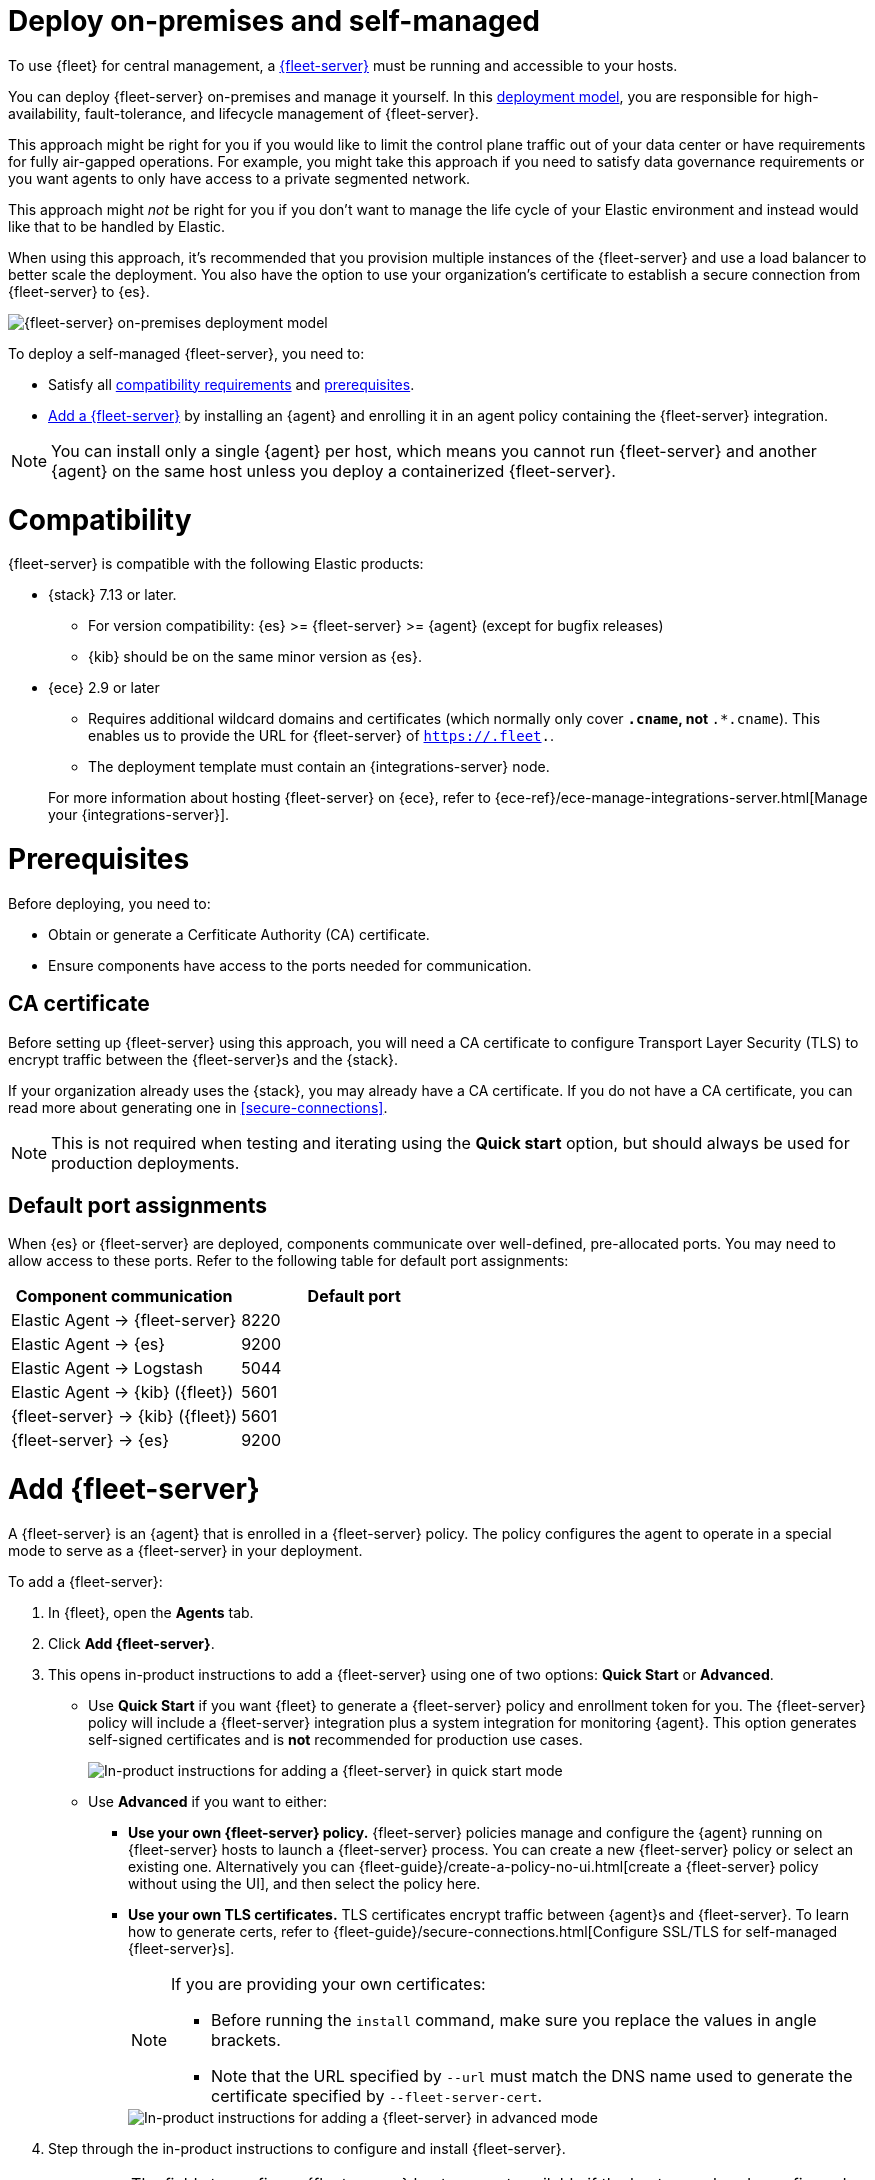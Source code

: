 [[add-fleet-server-on-prem]]
= Deploy on-premises and self-managed

To use {fleet} for central management, a <<fleet-server,{fleet-server}>> must
be running and accessible to your hosts.

You can deploy {fleet-server} on-premises and manage it yourself.
In this <<fleet-deployment-models,deployment model>>, you are responsible for high-availability,
fault-tolerance, and lifecycle management of {fleet-server}.

This approach might be right for you if you would like to limit the control plane traffic
out of your data center or have requirements for fully air-gapped operations.
For example, you might take this approach if you need to satisfy data governance requirements
or you want agents to only have access to a private segmented network.

This approach might _not_ be right for you if you don't want to manage the life cycle
of your Elastic environment and instead would like that to be handled by Elastic.

When using this approach, it's recommended that you provision multiple instances of
the {fleet-server} and use a load balancer to better scale the deployment.
You also have the option to use your organization's certificate to establish a
secure connection from {fleet-server} to {es}.

image::images/fleet-server-on-prem-deployment.png[{fleet-server} on-premises deployment model]

To deploy a self-managed {fleet-server}, you need to: 

* Satisfy all <<add-fleet-server-on-prem-compatibility,compatibility requirements>> and <<add-fleet-server-on-prem-prereq,prerequisites>>.
* <<add-fleet-server-on-prem-add-server,Add a {fleet-server}>> by installing an {agent} and enrolling it in an agent policy containing the {fleet-server} integration.

NOTE: You can install only a single {agent} per host, which means you cannot run
{fleet-server} and another {agent} on the same host unless you deploy a
containerized {fleet-server}.

[discrete]
[[add-fleet-server-on-prem-compatibility]]
= Compatibility

{fleet-server} is compatible with the following Elastic products:

* {stack} 7.13 or later.
** For version compatibility: {es} >= {fleet-server} >= {agent} (except for
bugfix releases)
** {kib} should be on the same minor version as {es}.

* {ece} 2.9 or later
+
--
** Requires additional wildcard domains and certificates (which normally only
cover `*.cname`, not `*.*.cname`). This enables us to provide the URL for
{fleet-server} of `https://.fleet.`.
** The deployment template must contain an {integrations-server} node.
--
+
For more information about hosting {fleet-server} on {ece}, refer to
{ece-ref}/ece-manage-integrations-server.html[Manage your {integrations-server}].

[discrete]
[[add-fleet-server-on-prem-prereq]]
= Prerequisites

Before deploying, you need to:

* Obtain or generate a Cerfiticate Authority (CA) certificate.
* Ensure components have access to the ports needed for communication.

[discrete]
[[add-fleet-server-on-prem-cert-prereq]]
== CA certificate

// tag::cert-prereq[]

Before setting up {fleet-server} using this approach, you will need a
CA certificate to configure Transport Layer Security (TLS)
to encrypt traffic between the {fleet-server}s and the {stack}.

If your organization already uses the {stack}, you may already have a CA certificate. If you do not have a CA certificate, you can read more
about generating one in <<secure-connections>>.

NOTE: This is not required when testing and iterating using the *Quick start* option, but should always be used for production deployments.

// end::cert-prereq[]

[discrete]
[[default-port-assignments-on-prem]]
== Default port assignments

When {es} or {fleet-server} are deployed, components communicate over well-defined, pre-allocated ports.
You may need to allow access to these ports. Refer to the following table for default port assignments:

|===
| Component communication | Default port

| Elastic Agent → {fleet-server} | 8220
| Elastic Agent → {es} | 9200
| Elastic Agent → Logstash | 5044
| Elastic Agent → {kib} ({fleet}) | 5601
| {fleet-server} → {kib} ({fleet}) | 5601
| {fleet-server} → {es} | 9200
|===

//[discrete]
//[[add-fleet-server-on-prem-hosts]]
//= Add {fleet-server} hosts

//////

// tag::fleet-server-host-prereq[]
Start by adding one or more {fleet-server} hosts.
A {fleet-server} host is a URL your {agent}s will use to connect to a {fleet-server}.

{fleet-server} hosts should meet the following requirements:

* All agents can connect to the host.
* The host also has a route to the {es} you plan to use.
* The host meets the <<scaling-recommendations,minimum compute resource requirements>> based on the maximum number
of agents you plan to support in your deployment.
// end::fleet-server-host-prereq[]

// tag::add-fleet-server-host[]
To add a {fleet-server} host:

. In {fleet}, open the *Settings* tab.
For more information about these settings, see
{fleet-guide}/fleet-settings.html[{fleet} settings].

. Under *{fleet-server} hosts*, click *Edit hosts* and specify one or more host
URLs your {agent}s will use to connect to {fleet-server}. For example,
`https://192.0.2.1:8220`, where `192.0.2.1` is the host IP where you will
install {fleet-server}. Save and apply your settings.
+
TIP: If the **Edit hosts** option is grayed out, {fleet-server} hosts
are configured outside of {fleet}. For more information, refer to
{kibana-ref}/fleet-settings-kb.html[{fleet} settings in {kib}].

// end::add-fleet-server-host[]

To update {es} hosts:

// Update up Elasticsearch host (not used in the third deployment model
. In the **Outputs** table:
.. Find the _default_ row where the _Type_ is set to _Elasticsearch_.
.. Click the pencil icon in the _Actions_ column.
.. Update the _Hosts_ field to specify one or more {es} URLs where {agent}s
will send data. For example, `https://192.0.2.0:9200`.
+
NOTE: Skip this step if you've started the {stack} with security enabled
(you cannot change this setting because it's managed outside of {fleet}).

. Save and apply the settings.

//////

[discrete]
[[add-fleet-server-on-prem-add-server]]
= Add {fleet-server}

A {fleet-server} is an {agent} that is enrolled in a {fleet-server} policy.
The policy configures the agent to operate in a special mode to serve as a {fleet-server} in your deployment.

To add a {fleet-server}:

. In {fleet}, open the **Agents** tab.
. Click *Add {fleet-server}*.
. This opens in-product instructions to add a {fleet-server} using 
one of two options: *Quick Start* or *Advanced*.
* Use *Quick Start* if you want {fleet} to generate a
{fleet-server} policy and enrollment token for you. The {fleet-server} policy
will include a {fleet-server} integration plus a system integration for
monitoring {agent}. This option generates self-signed certificates and is 
*not* recommended for production use cases.
+
[role="screenshot"]
image::images/add-fleet-server.png[In-product instructions for adding a {fleet-server} in quick start mode]

* Use *Advanced* if you want to either:
** *Use your own {fleet-server} policy.* {fleet-server} policies manage
and configure the {agent} running on {fleet-server} hosts to launch a
{fleet-server} process. You can create a new {fleet-server} policy or
select an existing one. Alternatively you can
{fleet-guide}/create-a-policy-no-ui.html[create a {fleet-server} policy without using the UI],
and then select the policy here.
** *Use your own TLS certificates.* TLS certificates encrypt traffic between
{agent}s and {fleet-server}. To learn how to generate certs, refer to
{fleet-guide}/secure-connections.html[Configure SSL/TLS for self-managed {fleet-server}s].
+
[NOTE]
====
If you are providing your own certificates:

* Before running the `install` command, make sure you replace the values in
angle brackets. 
* Note that the URL specified by `--url` must match the DNS name used to
generate the certificate specified by `--fleet-server-cert`.
====
+
[role="screenshot"]
image::images/add-fleet-server-advanced.png[In-product instructions for adding a {fleet-server} in advanced mode]

. Step through the in-product instructions to configure and install {fleet-server}.
+
[NOTE]
====
* The fields to configure {fleet-server} hosts are not available if the hosts
are already configured outside of {fleet}. For more information, refer to 
{kibana-ref}/fleet-settings-kb.html[{fleet} settings in {kib}].
* When using the *Advanced* option, it's recommended to generate a unique service
token for each {fleet-server}. For other ways to generate service tokens, refer to
{ref}/service-tokens-command.html[`elasticsearch-service-tokens`].
* If you've configured a non-default port for {fleet-server} in the 
{fleet-server} integration, you need to include the `--fleet-server-host` and 
`--fleet-server-port` options in the `elastic-agent install` command. Refer to the 
{fleet-guide}/elastic-agent-cmd-options.html#elastic-agent-install-command[install command documentation]
for details.
====
+
At the *Install Fleet Server to a centralized host* step, 
the `elastic-agent install` command installs an {agent} as a managed service
and enrolls it in a {fleet-server} policy. For more {fleet-server} commands, refer
to the {fleet-guide}/elastic-agent-cmd-options.html[{agent} command reference].
+
. If installation is successful, a confirmation indicates that {fleet-server}
is set up and connected.

After {fleet-server} is installed and enrolled in {fleet}, the newly created 
{fleet-server} policy is applied. You can see this on the {fleet-server} policy page.

The {fleet-server} agent also shows up on the main {fleet} page as another agent
whose life-cycle can be managed (like other agents in the deployment).

You can update your {fleet-server} configuration in {kib} at any time
by going to: *Management* -> *{fleet}* -> *Settings*. From there you can:

** Update the {fleet-server} host URL.
** Configure additional outputs where agents should send data.
** Specify the location from where agents should download binaries.
** Specify proxy URLs to use for {fleet-server} or {agent} outputs.

[discrete]
[[add-fleet-server-on-prem-troubleshoot]]
= Troubleshooting

If you're unable to add a {fleet}-managed agent, click the **Agents** tab
and confirm that the agent running {fleet-server} is healthy.

[discrete]
[[add-fleet-server-on-prem-next]]
= Next steps

Now you're ready to add {agent}s to your host systems.
To learn how, see <<install-fleet-managed-elastic-agent>>.

[NOTE]
====
For on-premises deployments, you can dedicate a policy to all the
agents in the network boundary and configure that policy to include a
specific {fleet-server} (or a cluster of {fleet-server}s).

Read more in <<add-fleet-server-to-policy>>.
====


